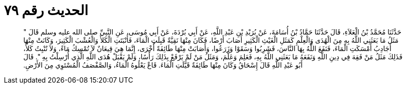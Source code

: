 
= الحديث رقم ٧٩

[quote.hadith]
حَدَّثَنَا مُحَمَّدُ بْنُ الْعَلاَءِ، قَالَ حَدَّثَنَا حَمَّادُ بْنُ أُسَامَةَ، عَنْ بُرَيْدِ بْنِ عَبْدِ اللَّهِ، عَنْ أَبِي بُرْدَةَ، عَنْ أَبِي مُوسَى، عَنِ النَّبِيِّ صلى الله عليه وسلم قَالَ ‏"‏ مَثَلُ مَا بَعَثَنِي اللَّهُ بِهِ مِنَ الْهُدَى وَالْعِلْمِ كَمَثَلِ الْغَيْثِ الْكَثِيرِ أَصَابَ أَرْضًا، فَكَانَ مِنْهَا نَقِيَّةٌ قَبِلَتِ الْمَاءَ، فَأَنْبَتَتِ الْكَلأَ وَالْعُشْبَ الْكَثِيرَ، وَكَانَتْ مِنْهَا أَجَادِبُ أَمْسَكَتِ الْمَاءَ، فَنَفَعَ اللَّهُ بِهَا النَّاسَ، فَشَرِبُوا وَسَقَوْا وَزَرَعُوا، وَأَصَابَتْ مِنْهَا طَائِفَةً أُخْرَى، إِنَّمَا هِيَ قِيعَانٌ لاَ تُمْسِكُ مَاءً، وَلاَ تُنْبِتُ كَلأً، فَذَلِكَ مَثَلُ مَنْ فَقِهَ فِي دِينِ اللَّهِ وَنَفَعَهُ مَا بَعَثَنِي اللَّهُ بِهِ، فَعَلِمَ وَعَلَّمَ، وَمَثَلُ مَنْ لَمْ يَرْفَعْ بِذَلِكَ رَأْسًا، وَلَمْ يَقْبَلْ هُدَى اللَّهِ الَّذِي أُرْسِلْتُ بِهِ ‏"‏‏.‏ قَالَ أَبُو عَبْدِ اللَّهِ قَالَ إِسْحَاقُ وَكَانَ مِنْهَا طَائِفَةٌ قَيَّلَتِ الْمَاءَ‏.‏ قَاعٌ يَعْلُوهُ الْمَاءُ، وَالصَّفْصَفُ الْمُسْتَوِي مِنَ الأَرْضِ‏.‏